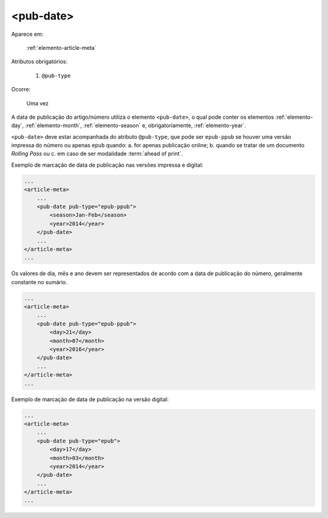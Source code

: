 .. _elemento-pub-date:

<pub-date>
==========

Aparece em:

  :ref:`elemento-article-meta`

Atributos obrigatórios:

  1. ``@pub-type``

Ocorre:

  Uma vez


A data de publicação do artigo/número utiliza o elemento ``<pub-date>``, o qual pode conter os elementos :ref:`elemento-day`, :ref:`elemento-month`, :ref:`elemento-season` e, obrigatoriamente, :ref:`elemento-year`.

``<pub-date>`` deve estar acompanhada do atributo ``@pub-type``, que pode ser ``epub-ppub`` se houver uma versão impressa do número ou apenas ``epub`` quando: a. for apenas publicação online; b. quando se tratar de um documento *Rolling Pass* ou c. em caso de ser modalidade :term:`ahead of print`.


Exemplo de marcação de data de publicação nas versões impressa e digital:

.. code-block:: xml

    ...
    <article-meta>
        ...
        <pub-date pub-type="epub-ppub">
            <season>Jan-Feb</season>
            <year>2014</year>
        </pub-date>
        ...
    </article-meta>
    ...


Os valores de dia, mês e ano devem ser representados de acordo com a data de publicação do número, geralmente constante no sumário.

.. code-block:: xml

    ...
    <article-meta>
        ...
        <pub-date pub-type="epub-ppub">
            <day>21</day>
            <month>07</month>
            <year>2016</year>
        </pub-date>
        ...
    </article-meta>
    ...


Exemplo de marcação de data de publicação na versão digital:

.. code-block:: xml

    ...
    <article-meta>
        ...
        <pub-date pub-type="epub">
            <day>17</day>
            <month>03</month>
            <year>2014</year>
        </pub-date>
        ...
    </article-meta>
    ...


.. {"reviewed_on": "20160803", "by": "gandhalf_thewhite@hotmail.com"}
